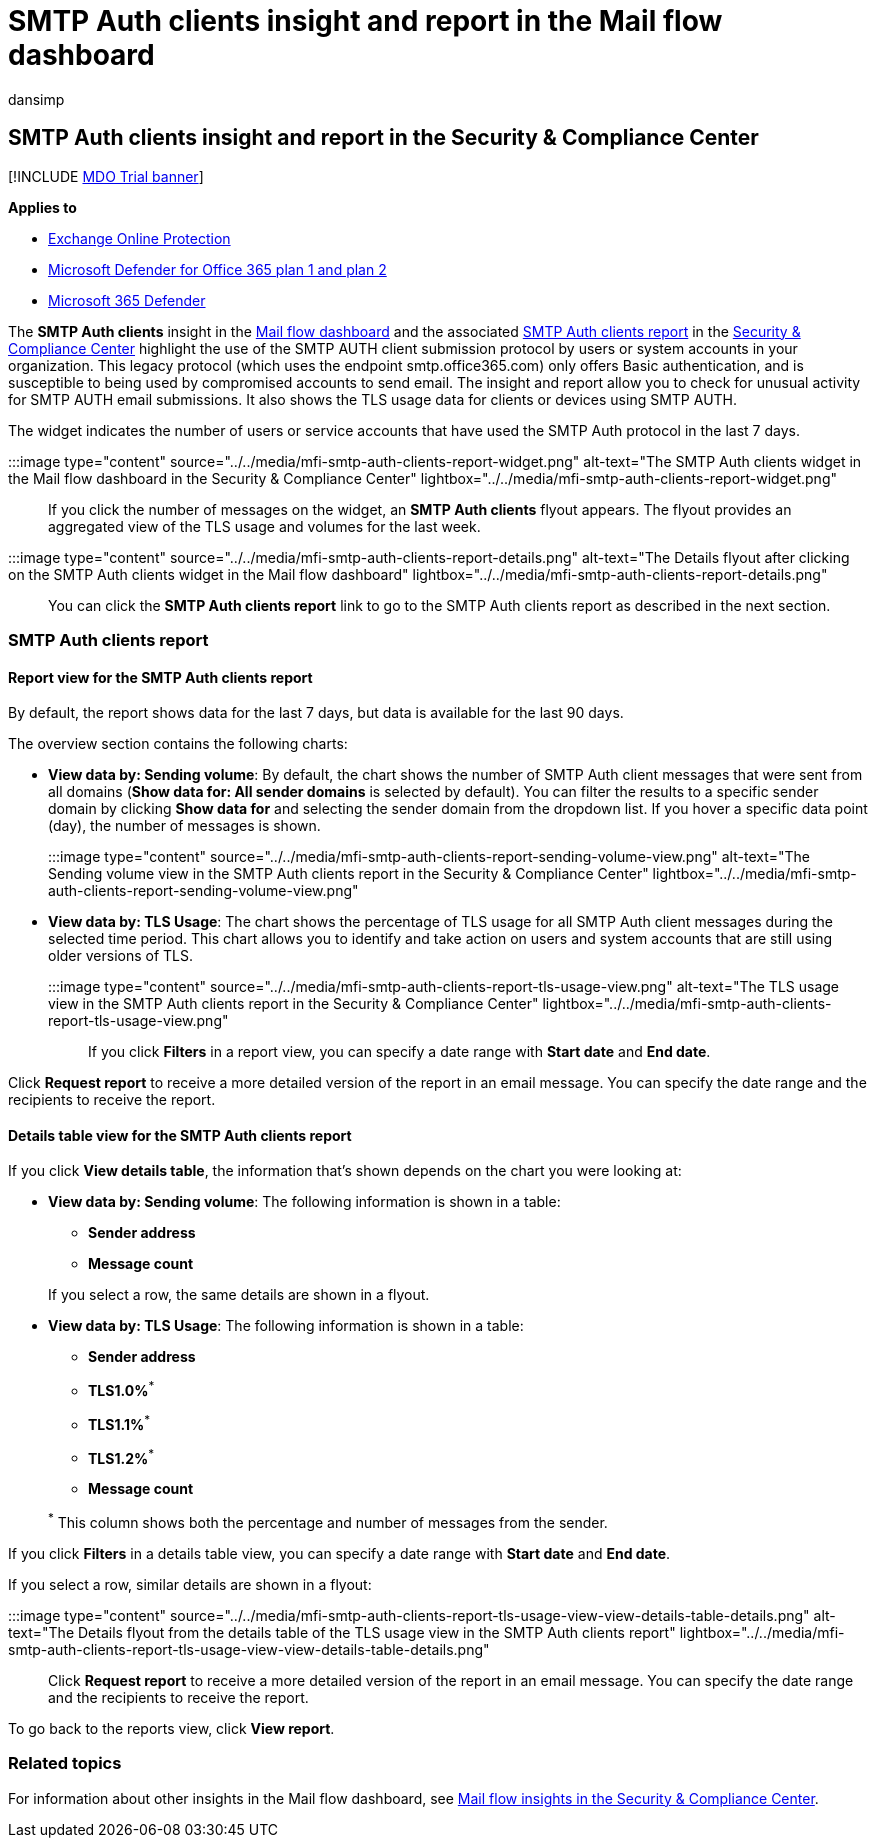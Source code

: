 = SMTP Auth clients insight and report in the Mail flow dashboard
:audience: ITPro
:author: dansimp
:description: Admins can learn how to use the SMTP Auth insight and report in the Mail flow dashboard in the Security & Compliance Center to monitor email senders in their organization that use authenticated SMTP (SMTP AUTH) to send email messages.
:f1.keywords: ["NOCSH"]
:manager: dansimp
:ms.assetid:
:ms.author: dansimp
:ms.collection: M365-security-compliance
:ms.custom: ["seo-marvel-apr2020"]
:ms.localizationpriority: medium
:ms.service: microsoft-365-security
:ms.subservice: mdo
:ms.topic: conceptual
:search.appverid: met150

== SMTP Auth clients insight and report in the Security & Compliance Center

[!INCLUDE xref:../includes/mdo-trial-banner.adoc[MDO Trial banner]]

*Applies to*

* xref:exchange-online-protection-overview.adoc[Exchange Online Protection]
* xref:defender-for-office-365.adoc[Microsoft Defender for Office 365 plan 1 and plan 2]
* xref:../defender/microsoft-365-defender.adoc[Microsoft 365 Defender]

The *SMTP Auth clients* insight in the xref:mail-flow-insights-v2.adoc[Mail flow dashboard] and the associated <<smtp-auth-clients-report,SMTP Auth clients report>> in the https://protection.office.com[Security & Compliance Center] highlight the use of the SMTP AUTH client submission protocol by users or system accounts in your organization.
This legacy protocol (which uses the endpoint smtp.office365.com) only offers Basic authentication, and is susceptible to being used by compromised accounts to send email.
The insight and report allow you to check for unusual activity for SMTP AUTH email submissions.
It also shows the TLS usage data for clients or devices using SMTP AUTH.

The widget indicates the number of users or service accounts that have used the SMTP Auth protocol in the last 7 days.

:::image type="content" source="../../media/mfi-smtp-auth-clients-report-widget.png" alt-text="The SMTP Auth clients widget in the Mail flow dashboard in the Security & Compliance Center" lightbox="../../media/mfi-smtp-auth-clients-report-widget.png":::

If you click the number of messages on the widget, an *SMTP Auth clients* flyout appears.
The flyout provides an aggregated view of the TLS usage and volumes for the last week.

:::image type="content" source="../../media/mfi-smtp-auth-clients-report-details.png" alt-text="The Details flyout after clicking on the SMTP Auth clients widget in the Mail flow dashboard" lightbox="../../media/mfi-smtp-auth-clients-report-details.png":::

You can click the *SMTP Auth clients report* link to go to the SMTP Auth clients report as described in the next section.

=== SMTP Auth clients report

==== Report view for the SMTP Auth clients report

By default, the report shows data for the last 7 days, but data is available for the last 90 days.

The overview section contains the following charts:

* *View data by: Sending volume*: By default, the chart shows the number of SMTP Auth client messages that were sent from all domains (*Show data for: All sender domains* is selected by default).
You can filter the results to a specific sender domain by clicking *Show data for* and selecting the sender domain from the dropdown list.
If you hover a specific data point (day), the number of messages is shown.
+
:::image type="content" source="../../media/mfi-smtp-auth-clients-report-sending-volume-view.png" alt-text="The Sending volume view in the SMTP Auth clients report in the Security & Compliance Center" lightbox="../../media/mfi-smtp-auth-clients-report-sending-volume-view.png":::

* *View data by: TLS Usage*: The chart shows the percentage of TLS usage for all SMTP Auth client messages during the selected time period.
This chart allows you to identify and take action on users and system accounts that are still using older versions of TLS.
+
:::image type="content" source="../../media/mfi-smtp-auth-clients-report-tls-usage-view.png" alt-text="The TLS usage view in the SMTP Auth clients report in the Security & Compliance Center" lightbox="../../media/mfi-smtp-auth-clients-report-tls-usage-view.png":::

If you click *Filters* in a report view, you can specify a date range with *Start date* and *End date*.

Click *Request report* to receive a more detailed version of the report in an email message.
You can specify the date range and the recipients to receive the report.

==== Details table view for the SMTP Auth clients report

If you click *View details table*, the information that's shown depends on the chart you were looking at:

* *View data by: Sending volume*: The following information is shown in a table:
 ** *Sender address*
 ** *Message count*

+
If you select a row, the same details are shown in a flyout.
* *View data by: TLS Usage*: The following information is shown in a table:
 ** *Sender address*
 ** *TLS1.0%*^*^
 ** *TLS1.1%*^*^
 ** *TLS1.2%*^*^
 ** *Message count*

+
^*^ This column shows both the percentage and number of messages from the sender.

If you click *Filters* in a details table view, you can specify a date range with *Start date* and *End date*.

If you select a row, similar details are shown in a flyout:

:::image type="content" source="../../media/mfi-smtp-auth-clients-report-tls-usage-view-view-details-table-details.png" alt-text="The Details flyout from the details table of the TLS usage view in the SMTP Auth clients report" lightbox="../../media/mfi-smtp-auth-clients-report-tls-usage-view-view-details-table-details.png":::

Click *Request report* to receive a more detailed version of the report in an email message.
You can specify the date range and the recipients to receive the report.

To go back to the reports view, click *View report*.

=== Related topics

For information about other insights in the Mail flow dashboard, see xref:mail-flow-insights-v2.adoc[Mail flow insights in the Security & Compliance Center].
